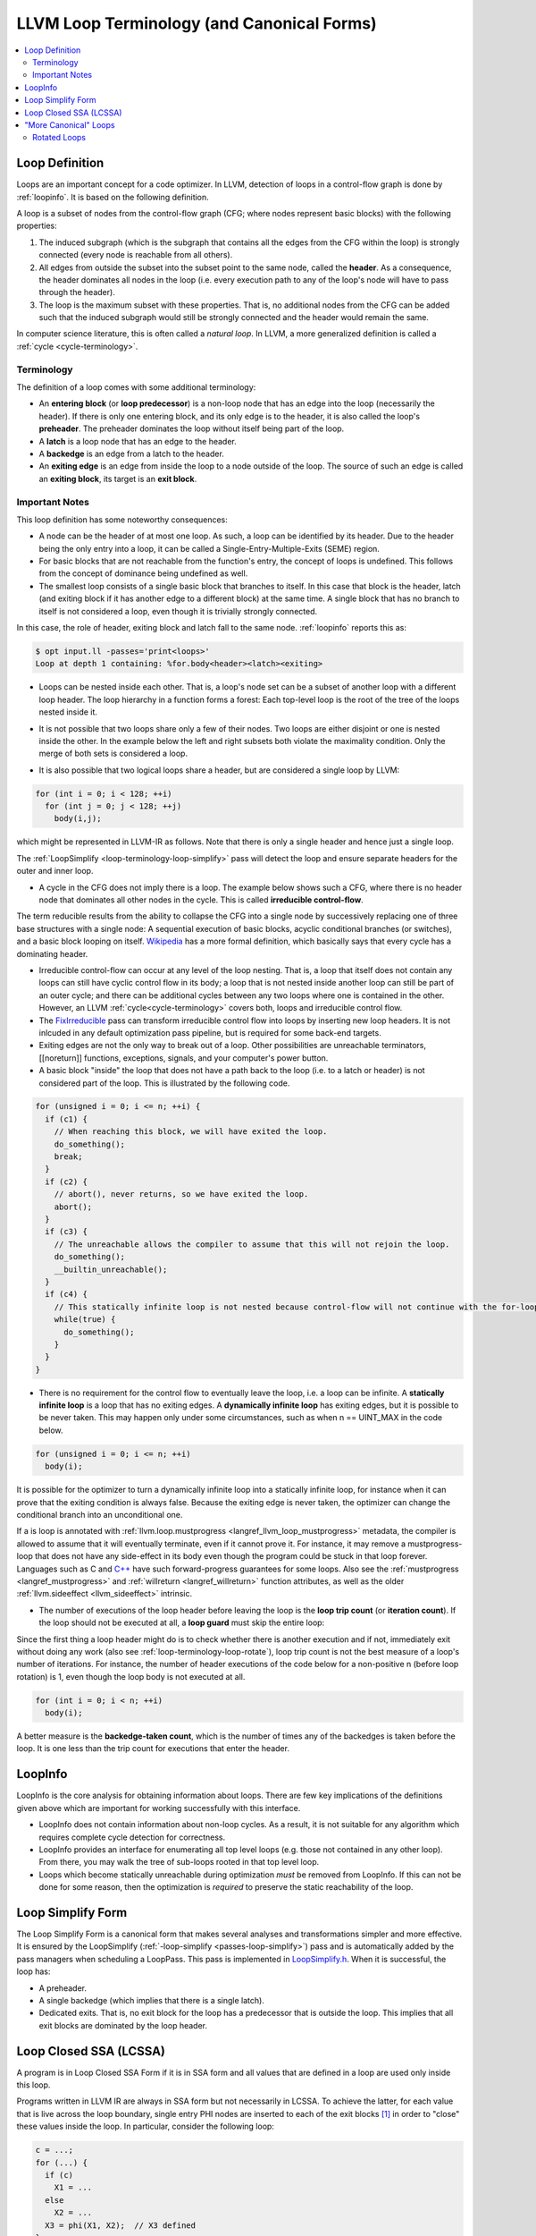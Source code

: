 .. _loop-terminology:

===========================================
LLVM Loop Terminology (and Canonical Forms)
===========================================

.. contents::
   :local:

Loop Definition
===============

Loops are an important concept for a code optimizer. In LLVM, detection
of loops in a control-flow graph is done by :ref:`loopinfo`. It is based
on the following definition.

A loop is a subset of nodes from the control-flow graph (CFG; where
nodes represent basic blocks) with the following properties:

1. The induced subgraph (which is the subgraph that contains all the
   edges from the CFG within the loop) is strongly connected
   (every node is reachable from all others).

2. All edges from outside the subset into the subset point to the same
   node, called the **header**. As a consequence, the header dominates
   all nodes in the loop (i.e. every execution path to any of the loop's
   node will have to pass through the header).

3. The loop is the maximum subset with these properties. That is, no
   additional nodes from the CFG can be added such that the induced
   subgraph would still be strongly connected and the header would
   remain the same.

In computer science literature, this is often called a *natural loop*.
In LLVM, a more generalized definition is called a
:ref:`cycle <cycle-terminology>`.


Terminology
-----------

The definition of a loop comes with some additional terminology:

* An **entering block** (or **loop predecessor**) is a non-loop node
  that has an edge into the loop (necessarily the header). If there is
  only one entering block, and its only edge is to the
  header, it is also called the loop's **preheader**. The preheader
  dominates the loop without itself being part of the loop.

* A **latch** is a loop node that has an edge to the header.

* A **backedge** is an edge from a latch to the header.

* An **exiting edge** is an edge from inside the loop to a node outside
  of the loop. The source of such an edge is called an **exiting block**, its
  target is an **exit block**.

.. image:: ./loop-terminology.svg
   :width: 400 px


Important Notes
---------------

This loop definition has some noteworthy consequences:

* A node can be the header of at most one loop. As such, a loop can be
  identified by its header. Due to the header being the only entry into
  a loop, it can be called a Single-Entry-Multiple-Exits (SEME) region.


* For basic blocks that are not reachable from the function's entry, the
  concept of loops is undefined. This follows from the concept of
  dominance being undefined as well.


* The smallest loop consists of a single basic block that branches to
  itself. In this case that block is the header, latch (and exiting
  block if it has another edge to a different block) at the same time.
  A single block that has no branch to itself is not considered a loop,
  even though it is trivially strongly connected.

.. image:: ./loop-single.svg
   :width: 300 px

In this case, the role of header, exiting block and latch fall to the
same node. :ref:`loopinfo` reports this as:

.. code-block:: console

  $ opt input.ll -passes='print<loops>'
  Loop at depth 1 containing: %for.body<header><latch><exiting>


* Loops can be nested inside each other. That is, a loop's node set can
  be a subset of another loop with a different loop header. The loop
  hierarchy in a function forms a forest: Each top-level loop is the
  root of the tree of the loops nested inside it.

.. image:: ./loop-nested.svg
   :width: 350 px


* It is not possible that two loops share only a few of their nodes.
  Two loops are either disjoint or one is nested inside the other. In
  the example below the left and right subsets both violate the
  maximality condition. Only the merge of both sets is considered a loop.

.. image:: ./loop-nonmaximal.svg
   :width: 250 px


* It is also possible that two logical loops share a header, but are
  considered a single loop by LLVM:

.. code-block:: C

  for (int i = 0; i < 128; ++i)
    for (int j = 0; j < 128; ++j)
      body(i,j);

which might be represented in LLVM-IR as follows. Note that there is
only a single header and hence just a single loop.

.. image:: ./loop-merge.svg
   :width: 400 px

The :ref:`LoopSimplify <loop-terminology-loop-simplify>` pass will
detect the loop and ensure separate headers for the outer and inner loop.

.. image:: ./loop-separate.svg
   :width: 400 px

* A cycle in the CFG does not imply there is a loop. The example below
  shows such a CFG, where there is no header node that dominates all
  other nodes in the cycle. This is called **irreducible control-flow**.

.. image:: ./loop-irreducible.svg
   :width: 150 px

The term reducible results from the ability to collapse the CFG into a
single node by successively replacing one of three base structures with
a single node: A sequential execution of basic blocks, acyclic conditional
branches (or switches), and a basic block looping on itself.
`Wikipedia <https://en.wikipedia.org/wiki/Control-flow_graph#Reducibility>`_
has a more formal definition, which basically says that every cycle has
a dominating header.


* Irreducible control-flow can occur at any level of the loop nesting.
  That is, a loop that itself does not contain any loops can still have
  cyclic control flow in its body; a loop that is not nested inside
  another loop can still be part of an outer cycle; and there can be
  additional cycles between any two loops where one is contained in the other.
  However, an LLVM :ref:`cycle<cycle-terminology>` covers both, loops and
  irreducible control flow.


* The `FixIrreducible <https://llvm.org/doxygen/FixIrreducible_8h.html>`_
  pass can transform irreducible control flow into loops by inserting
  new loop headers. It is not inlcuded in any default optimization pass
  pipeline, but is required for some back-end targets.


* Exiting edges are not the only way to break out of a loop. Other
  possibilities are unreachable terminators, [[noreturn]] functions,
  exceptions, signals, and your computer's power button.


* A basic block "inside" the loop that does not have a path back to the
  loop (i.e. to a latch or header) is not considered part of the loop.
  This is illustrated by the following code.

.. code-block:: C

  for (unsigned i = 0; i <= n; ++i) {
    if (c1) {
      // When reaching this block, we will have exited the loop.
      do_something();
      break;
    }
    if (c2) {
      // abort(), never returns, so we have exited the loop.
      abort();
    }
    if (c3) {
      // The unreachable allows the compiler to assume that this will not rejoin the loop.
      do_something();
      __builtin_unreachable();
    }
    if (c4) {
      // This statically infinite loop is not nested because control-flow will not continue with the for-loop.
      while(true) {
        do_something();
      }
    }
  }


* There is no requirement for the control flow to eventually leave the
  loop, i.e. a loop can be infinite. A **statically infinite loop** is a
  loop that has no exiting edges. A **dynamically infinite loop** has
  exiting edges, but it is possible to be never taken. This may happen
  only under some circumstances, such as when n == UINT_MAX in the code
  below.

.. code-block:: C

  for (unsigned i = 0; i <= n; ++i)
    body(i);

It is possible for the optimizer to turn a dynamically infinite loop
into a statically infinite loop, for instance when it can prove that the
exiting condition is always false. Because the exiting edge is never
taken, the optimizer can change the conditional branch into an
unconditional one.

If a is loop is annotated with
:ref:`llvm.loop.mustprogress <langref_llvm_loop_mustprogress>` metadata,
the compiler is allowed to assume that it will eventually terminate, even
if it cannot prove it. For instance, it may remove a mustprogress-loop
that does not have any side-effect in its body even though the program
could be stuck in that loop forever. Languages such as C and
`C++ <https://eel.is/c++draft/intro.progress#1>`_ have such
forward-progress guarantees for some loops. Also see the
:ref:`mustprogress <langref_mustprogress>` and
:ref:`willreturn <langref_willreturn>` function attributes, as well as
the older :ref:`llvm.sideeffect <llvm_sideeffect>` intrinsic.

* The number of executions of the loop header before leaving the loop is
  the **loop trip count** (or **iteration count**). If the loop should
  not be executed at all, a **loop guard** must skip the entire loop:

.. image:: ./loop-guard.svg
   :width: 500 px

Since the first thing a loop header might do is to check whether there
is another execution and if not, immediately exit without doing any work
(also see :ref:`loop-terminology-loop-rotate`), loop trip count is not
the best measure of a loop's number of iterations. For instance, the
number of header executions of the code below for a non-positive n
(before loop rotation) is 1, even though the loop body is not executed
at all.

.. code-block:: C

  for (int i = 0; i < n; ++i)
    body(i);

A better measure is the **backedge-taken count**, which is the number of
times any of the backedges is taken before the loop. It is one less than
the trip count for executions that enter the header.


.. _loopinfo:

LoopInfo
========

LoopInfo is the core analysis for obtaining information about loops.
There are few key implications of the definitions given above which
are important for working successfully with this interface.

* LoopInfo does not contain information about non-loop cycles.  As a
  result, it is not suitable for any algorithm which requires complete
  cycle detection for correctness.

* LoopInfo provides an interface for enumerating all top level loops
  (e.g. those not contained in any other loop).  From there, you may
  walk the tree of sub-loops rooted in that top level loop.

* Loops which become statically unreachable during optimization *must*
  be removed from LoopInfo. If this can not be done for some reason,
  then the optimization is *required* to preserve the static
  reachability of the loop.


.. _loop-terminology-loop-simplify:

Loop Simplify Form
==================

The Loop Simplify Form is a canonical form that makes
several analyses and transformations simpler and more effective.
It is ensured by the LoopSimplify
(:ref:`-loop-simplify <passes-loop-simplify>`) pass and is automatically
added by the pass managers when scheduling a LoopPass.
This pass is implemented in
`LoopSimplify.h <https://llvm.org/doxygen/LoopSimplify_8h_source.html>`_.
When it is successful, the loop has:

* A preheader.
* A single backedge (which implies that there is a single latch).
* Dedicated exits. That is, no exit block for the loop
  has a predecessor that is outside the loop. This implies
  that all exit blocks are dominated by the loop header.

.. _loop-terminology-lcssa:

Loop Closed SSA (LCSSA)
=======================

A program is in Loop Closed SSA Form if it is in SSA form
and all values that are defined in a loop are used only inside
this loop.

Programs written in LLVM IR are always in SSA form but not necessarily
in LCSSA. To achieve the latter, for each value that is live across the
loop boundary, single entry PHI nodes are inserted to each of the exit blocks
[#lcssa-construction]_ in order to "close" these values inside the loop.
In particular, consider the following loop:

.. code-block:: C

    c = ...;
    for (...) {
      if (c)
        X1 = ...
      else
        X2 = ...
      X3 = phi(X1, X2);  // X3 defined
    }

    ... = X3 + 4;  // X3 used, i.e. live
                   // outside the loop

In the inner loop, the X3 is defined inside the loop, but used
outside of it. In Loop Closed SSA form, this would be represented as follows:

.. code-block:: C

    c = ...;
    for (...) {
      if (c)
        X1 = ...
      else
        X2 = ...
      X3 = phi(X1, X2);
    }
    X4 = phi(X3);

    ... = X4 + 4;

This is still valid LLVM; the extra phi nodes are purely redundant,
but all LoopPass'es are required to preserve them.
This form is ensured by the LCSSA (:ref:`-lcssa <passes-lcssa>`)
pass and is added automatically by the LoopPassManager when
scheduling a LoopPass.
After the loop optimizations are done, these extra phi nodes
will be deleted by :ref:`-instcombine <passes-instcombine>`.

Note that an exit block is outside of a loop, so how can such a phi "close"
the value inside the loop since it uses it outside of it ? First of all,
for phi nodes, as
`mentioned in the LangRef <https://llvm.org/docs/LangRef.html#id311>`_:
"the use of each incoming value is deemed to occur on the edge from the
corresponding predecessor block to the current block". Now, an
edge to an exit block is considered outside of the loop because
if we take that edge, it leads us clearly out of the loop.

However, an edge doesn't actually contain any IR, so in source code,
we have to choose a convention of whether the use happens in
the current block or in the respective predecessor. For LCSSA's purpose,
we consider the use happens in the latter (so as to consider the
use inside) [#point-of-use-phis]_.

The major benefit of LCSSA is that it makes many other loop optimizations
simpler.

First of all, a simple observation is that if one needs to see all
the outside users, they can just iterate over all the (loop closing)
PHI nodes in the exit blocks (the alternative would be to
scan the def-use chain [#def-use-chain]_ of all instructions in the loop).

Then, consider for example
:ref:`-loop-unswitch <passes-loop-unswitch>` ing the loop above.
Because it is in LCSSA form, we know that any value defined inside of
the loop will be used either only inside the loop or in a loop closing
PHI node. In this case, the only loop closing PHI node is X4.
This means that we can just copy the loop and change the X4
accordingly, like so:

.. code-block:: C

    c = ...;
    if (c) {
      for (...) {
        if (true)
          X1 = ...
        else
          X2 = ...
        X3 = phi(X1, X2);
      }
    } else {
      for (...) {
        if (false)
          X1' = ...
        else
          X2' = ...
        X3' = phi(X1', X2');
      }
    }
    X4 = phi(X3, X3')

Now, all uses of X4 will get the updated value (in general,
if a loop is in LCSSA form, in any loop transformation,
we only need to update the loop closing PHI nodes for the changes
to take effect).  If we did not have Loop Closed SSA form, it means that X3 could
possibly be used outside the loop. So, we would have to introduce the
X4 (which is the new X3) and replace all uses of X3 with that.
However, we should note that because LLVM keeps a def-use chain
[#def-use-chain]_ for each Value, we wouldn't need
to perform data-flow analysis to find and replace all the uses
(there is even a utility function, replaceAllUsesWith(),
that performs this transformation by iterating the def-use chain).

Another important advantage is that the behavior of all uses
of an induction variable is the same.  Without this, you need to
distinguish the case when the variable is used outside of
the loop it is defined in, for example:

.. code-block:: C

  for (i = 0; i < 100; i++) {
    for (j = 0; j < 100; j++) {
      k = i + j;
      use(k);    // use 1
    }
    use(k);      // use 2
  }

Looking from the outer loop with the normal SSA form, the first use of k
is not well-behaved, while the second one is an induction variable with
base 100 and step 1.  Although, in practice, and in the LLVM context,
such cases can be handled effectively by SCEV. Scalar Evolution
(:ref:`scalar-evolution <passes-scalar-evolution>`) or SCEV, is a
(analysis) pass that analyzes and categorizes the evolution of scalar
expressions in loops.

In general, it's easier to use SCEV in loops that are in LCSSA form.
The evolution of a scalar (loop-variant) expression that
SCEV can analyze is, by definition, relative to a loop.
An expression is represented in LLVM by an
`llvm::Instruction <https://llvm.org/doxygen/classllvm_1_1Instruction.html>`_.
If the expression is inside two (or more) loops (which can only
happen if the loops are nested, like in the example above) and you want
to get an analysis of its evolution (from SCEV),
you have to also specify relative to what Loop you want it.
Specifically, you have to use
`getSCEVAtScope() <https://llvm.org/doxygen/classllvm_1_1ScalarEvolution.html#a21d6ee82eed29080d911dbb548a8bb68>`_.

However, if all loops are in LCSSA form, each expression is actually
represented by two different llvm::Instructions.  One inside the loop
and one outside, which is the loop-closing PHI node and represents
the value of the expression after the last iteration (effectively,
we break each loop-variant expression into two expressions and so, every
expression is at most in one loop).  You can now just use
`getSCEV() <https://llvm.org/doxygen/classllvm_1_1ScalarEvolution.html#a30bd18ac905eacf3601bc6a553a9ff49>`_.
and which of these two llvm::Instructions you pass to it disambiguates
the context / scope / relative loop.

.. rubric:: Footnotes

.. [#lcssa-construction] To insert these loop-closing PHI nodes, one has to
  (re-)compute dominance frontiers (if the loop has multiple exits).

.. [#point-of-use-phis] Considering the point of use of a PHI entry value
  to be in the respective predecessor is a convention across the whole LLVM.
  The reason is mostly practical; for example it preserves the dominance
  property of SSA. It is also just an overapproximation of the actual
  number of uses; the incoming block could branch to another block in which
  case the value is not actually used but there are no side-effects (it might
  increase its live range which is not relevant in LCSSA though).
  Furthermore, we can gain some intuition if we consider liveness:
  A PHI is *usually* inserted in the current block because the value can't
  be used from this point and onwards (i.e. the current block is a dominance
  frontier). It doesn't make sense to consider that the value is used in
  the current block (because of the PHI) since the value stops being live
  before the PHI. In some sense the PHI definition just "replaces" the original
  value definition and doesn't actually use it. It should be stressed that
  this analogy is only used as an example and does not pose any strict
  requirements. For example, the value might dominate the current block
  but we can still insert a PHI (as we do with LCSSA PHI nodes) *and*
  use the original value afterwards (in which case the two live ranges overlap,
  although in LCSSA (the whole point is that) we never do that).


.. [#def-use-chain] A property of SSA is that there exists a def-use chain
  for each definition, which is a list of all the uses of this definition.
  LLVM implements this property by keeping a list of all the uses of a Value
  in an internal data structure.

"More Canonical" Loops
======================

.. _loop-terminology-loop-rotate:

Rotated Loops
-------------

Loops are rotated by the LoopRotate (:ref:`loop-rotate <passes-loop-rotate>`)
pass, which converts loops into do/while style loops and is
implemented in
`LoopRotation.h <https://llvm.org/doxygen/LoopRotation_8h_source.html>`_.  Example:

.. code-block:: C

  void test(int n) {
    for (int i = 0; i < n; i += 1)
      // Loop body
  }

is transformed to:

.. code-block:: C

  void test(int n) {
    int i = 0;
    do {
      // Loop body
      i += 1;
    } while (i < n);
  }

**Warning**: This transformation is valid only if the compiler
can prove that the loop body will be executed at least once. Otherwise,
it has to insert a guard which will test it at runtime. In the example
above, that would be:

.. code-block:: C

  void test(int n) {
    int i = 0;
    if (n > 0) {
      do {
        // Loop body
        i += 1;
      } while (i < n);
    }
  }

It's important to understand the effect of loop rotation
at the LLVM IR level. We follow with the previous examples
in LLVM IR while also providing a graphical representation
of the control-flow graphs (CFG). You can get the same graphical
results by utilizing the :ref:`view-cfg <passes-view-cfg>` pass.

The initial **for** loop could be translated to:

.. code-block:: none

  define void @test(i32 %n) {
  entry:
    br label %for.header

  for.header:
    %i = phi i32 [ 0, %entry ], [ %i.next, %latch ]
    %cond = icmp slt i32 %i, %n
    br i1 %cond, label %body, label %exit

  body:
    ; Loop body
    br label %latch

  latch:
    %i.next = add nsw i32 %i, 1
    br label %for.header

  exit:
    ret void
  }

.. image:: ./loop-terminology-initial-loop.png
  :width: 400 px

Before we explain how LoopRotate will actually
transform this loop, here's how we could convert
it (by hand) to a do-while style loop.

.. code-block:: none

  define void @test(i32 %n) {
  entry:
    br label %body

  body:
    %i = phi i32 [ 0, %entry ], [ %i.next, %latch ]
    ; Loop body
    br label %latch

  latch:
    %i.next = add nsw i32 %i, 1
    %cond = icmp slt i32 %i.next, %n
    br i1 %cond, label %body, label %exit

  exit:
    ret void
  }

.. image:: ./loop-terminology-rotated-loop.png
  :width: 400 px

Note two things:

* The condition check was moved to the "bottom" of the loop, i.e.
  the latch. This is something that LoopRotate does by copying the header
  of the loop to the latch.
* The compiler in this case can't deduce that the loop will
  definitely execute at least once so the above transformation
  is not valid. As mentioned above, a guard has to be inserted,
  which is something that LoopRotate will do.

This is how LoopRotate transforms this loop:

.. code-block:: none

  define void @test(i32 %n) {
  entry:
    %guard_cond = icmp slt i32 0, %n
    br i1 %guard_cond, label %loop.preheader, label %exit

  loop.preheader:
    br label %body

  body:
    %i2 = phi i32 [ 0, %loop.preheader ], [ %i.next, %latch ]
    br label %latch

  latch:
    %i.next = add nsw i32 %i2, 1
    %cond = icmp slt i32 %i.next, %n
    br i1 %cond, label %body, label %loop.exit

  loop.exit:
    br label %exit

  exit:
    ret void
  }

.. image:: ./loop-terminology-guarded-loop.png
  :width: 500 px

The result is a little bit more complicated than we may expect
because LoopRotate ensures that the loop is in
:ref:`Loop Simplify Form <loop-terminology-loop-simplify>`
after rotation.
In this case, it inserted the %loop.preheader basic block so
that the loop has a preheader and it introduced the %loop.exit
basic block so that the loop has dedicated exits
(otherwise, %exit would be jumped from both %latch and %entry,
but %entry is not contained in the loop).
Note that a loop has to be in Loop Simplify Form beforehand
too for LoopRotate to be applied successfully.

The main advantage of this form is that it allows hoisting
invariant instructions, especially loads, into the preheader.
That could be done in non-rotated loops as well but with
some disadvantages.  Let's illustrate them with an example:

.. code-block:: C

  for (int i = 0; i < n; ++i) {
    auto v = *p;
    use(v);
  }

We assume that loading from p is invariant and use(v) is some
statement that uses v.
If we wanted to execute the load only once we could move it
"out" of the loop body, resulting in this:

.. code-block:: C

  auto v = *p;
  for (int i = 0; i < n; ++i) {
    use(v);
  }

However, now, in the case that n <= 0, in the initial form,
the loop body would never execute, and so, the load would
never execute.  This is a problem mainly for semantic reasons.
Consider the case in which n <= 0 and loading from p is invalid.
In the initial program there would be no error.  However, with this
transformation we would introduce one, effectively breaking
the initial semantics.

To avoid both of these problems, we can insert a guard:

.. code-block:: C

  if (n > 0) {  // loop guard
    auto v = *p;
    for (int i = 0; i < n; ++i) {
      use(v);
    }
  }

This is certainly better but it could be improved slightly. Notice
that the check for whether n is bigger than 0 is executed twice (and
n does not change in between).  Once when we check the guard condition
and once in the first execution of the loop.  To avoid that, we could
do an unconditional first execution and insert the loop condition
in the end. This effectively means transforming the loop into a do-while loop:

.. code-block:: C

  if (0 < n) {
    auto v = *p;
    do {
      use(v);
      ++i;
    } while (i < n);
  }

Note that LoopRotate does not generally do such
hoisting.  Rather, it is an enabling transformation for other
passes like Loop-Invariant Code Motion (:ref:`-licm <passes-licm>`).
